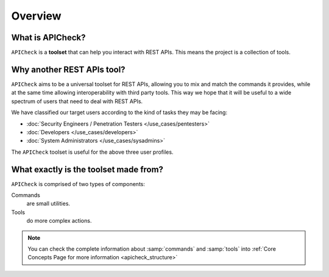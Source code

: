 Overview
========

What is APICheck?
------------------

.. _apicheck_structure:

``APICheck`` is a **toolset** that can help you interact with REST APIs. This means the project is a collection of tools.

.. image:: /_static/images/apicheck_001_structure.png
   :align: center


Why another REST APIs tool?
---------------------------

``APICheck`` aims to be a universal toolset for REST APIs, allowing you to mix and match the commands it provides, while at the same time allowing interoperability with third party tools. This way we hope that it will be useful to a wide spectrum of users that need to deal with REST APIs.

We have classified our target users according to the kind of tasks they may be facing:

- :doc:`Security Engineers / Penetration Testers </use_cases/pentesters>`
- :doc:`Developers </use_cases/developers>`
- :doc:`System Administrators </use_cases/sysadmins>`

The ``APICheck`` toolset is useful for the above three user profiles.

What exactly is the toolset made from?
--------------------------------------

``APICheck`` is comprised of two types of components:

Commands
    are small utilities.
Tools
    do more complex actions.

.. note::

    You can check the complete information about :samp:`commands` and :samp:`tools` into :ref:`Core Concepts Page for more information <apicheck_structure>`
